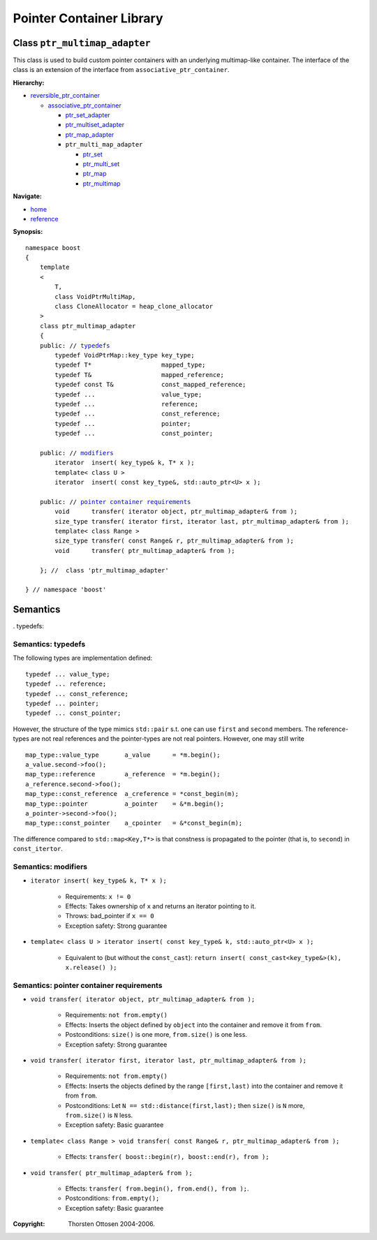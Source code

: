++++++++++++++++++++++++++++++++++
 |Boost| Pointer Container Library
++++++++++++++++++++++++++++++++++
 
.. |Boost| image:: boost.png

Class ``ptr_multimap_adapter``
------------------------------

This class is used to build custom pointer containers with
an underlying multimap-like container. The interface of the class is an extension
of the interface from ``associative_ptr_container``.

**Hierarchy:**

- `reversible_ptr_container <reversible_ptr_container.html>`_

  - `associative_ptr_container <associative_ptr_container.html>`_
  
    - `ptr_set_adapter <ptr_set_adapter.html>`_
    - `ptr_multiset_adapter <ptr_multiset_adapter.html>`_
    - `ptr_map_adapter <ptr_map_adapter.html>`_
    - ``ptr_multi_map_adapter``

      - `ptr_set <ptr_set.html>`_
      - `ptr_multi_set <ptr_multiset.html>`_ 
      - `ptr_map <ptr_map.html>`_
      - `ptr_multimap <ptr_multimap.html>`_

**Navigate:**

- `home <ptr_container.html>`_
- `reference <reference.html>`_

**Synopsis:**

.. parsed-literal::

                     
        namespace boost
        {
            template
            < 
                T,
                class VoidPtrMultiMap,
                class CloneAllocator = heap_clone_allocator 
            >
            class ptr_multimap_adapter 
            {
    	    public: // `typedefs`_
		typedef VoidPtrMap::key_type key_type;
		typedef T*                   mapped_type;
		typedef T&                   mapped_reference;
		typedef const T&             const_mapped_reference;
		typedef ...                  value_type;
		typedef ...                  reference;
		typedef ...                  const_reference;
		typedef ...                  pointer;
		typedef ...                  const_pointer;  
                
            public: // `modifiers`_         
                iterator  insert( key_type& k, T* x ); 
		template< class U >
		iterator  insert( const key_type&, std::auto_ptr<U> x );                        

            public: // `pointer container requirements`_
                void      transfer( iterator object, ptr_multimap_adapter& from );
                size_type transfer( iterator first, iterator last, ptr_multimap_adapter& from );
                template< class Range >
                size_type transfer( const Range& r, ptr_multimap_adapter& from );
                void      transfer( ptr_multimap_adapter& from );

            }; //  class 'ptr_multimap_adapter'
        
        } // namespace 'boost'  

            
Semantics
---------

. _`typedefs`:

Semantics: typedefs
^^^^^^^^^^^^^^^^^^^

The following types are implementation defined::

	typedef ... value_type;
	typedef ... reference;
	typedef ... const_reference;
	typedef ... pointer;
	typedef ... const_pointer;  
        
However, the structure of the type mimics ``std::pair`` s.t. one
can use ``first`` and ``second`` members. The reference-types
are not real references and the pointer-types are not real pointers.
However, one may still write ::

    map_type::value_type       a_value      = *m.begin();
    a_value.second->foo();
    map_type::reference        a_reference  = *m.begin();
    a_reference.second->foo();
    map_type::const_reference  a_creference = *const_begin(m);
    map_type::pointer          a_pointer    = &*m.begin();
    a_pointer->second->foo();
    map_type::const_pointer    a_cpointer   = &*const_begin(m);

The difference compared to ``std::map<Key,T*>`` is that constness
is propagated to the pointer (that is, to ``second``) in ``const_itertor``. 	

.. _`modifiers`:

Semantics: modifiers
^^^^^^^^^^^^^^^^^^^^

- ``iterator insert( key_type& k, T* x );``

    - Requirements: ``x != 0``

    - Effects: Takes ownership of ``x`` and returns an iterator pointing to it.

    - Throws: bad_pointer if ``x == 0``

    - Exception safety: Strong guarantee

- ``template< class U > iterator insert( const key_type& k, std::auto_ptr<U> x );``                         

   - Equivalent to (but without the ``const_cast``): ``return insert( const_cast<key_type&>(k), x.release() );``

.. 
        - ``iterator insert( key_type& k, const_reference x );``
    
        - Effects: ``return insert( allocate_clone( x ) );``
    
        - Exception safety: Strong guarantee


.. _`lookup`: 

..
        Semantics: lookup
        ^^^^^^^^^^^^^^^^^
        
        - ``reference        operator[]( const Key& key );``
        - ``const_reference  operator[]( const Key& key ) const;``
        
            - Requirements: the key exists
        
            - Effects: returns the object with key ``key``
        
            - Throws: ``bad_ptr_container_operation`` if the key does not exist                                 

.. _`pointer container requirements`:
        
Semantics: pointer container requirements
^^^^^^^^^^^^^^^^^^^^^^^^^^^^^^^^^^^^^^^^^

- ``void transfer( iterator object, ptr_multimap_adapter& from );``

   - Requirements: ``not from.empty()``

   - Effects: Inserts the object defined by ``object`` into the container and remove it from ``from``. 

   - Postconditions: ``size()`` is one more, ``from.size()`` is one less.

   - Exception safety: Strong guarantee

- ``void transfer( iterator first, iterator last, ptr_multimap_adapter& from );``

   - Requirements: ``not from.empty()``

   - Effects: Inserts the objects defined by the range ``[first,last)`` into the container and remove it from ``from``.

   - Postconditions: Let ``N == std::distance(first,last);`` then ``size()`` is ``N`` more, ``from.size()`` is ``N`` less.
              
   - Exception safety: Basic guarantee

- ``template< class Range > void transfer( const Range& r, ptr_multimap_adapter& from );``

    - Effects: ``transfer( boost::begin(r), boost::end(r), from );``

- ``void transfer( ptr_multimap_adapter& from );``

   - Effects: ``transfer( from.begin(), from.end(), from );``.

   - Postconditions: ``from.empty();``

   - Exception safety: Basic guarantee
 
.. raw:: html 

        <hr>

:Copyright:     Thorsten Ottosen 2004-2006. 

